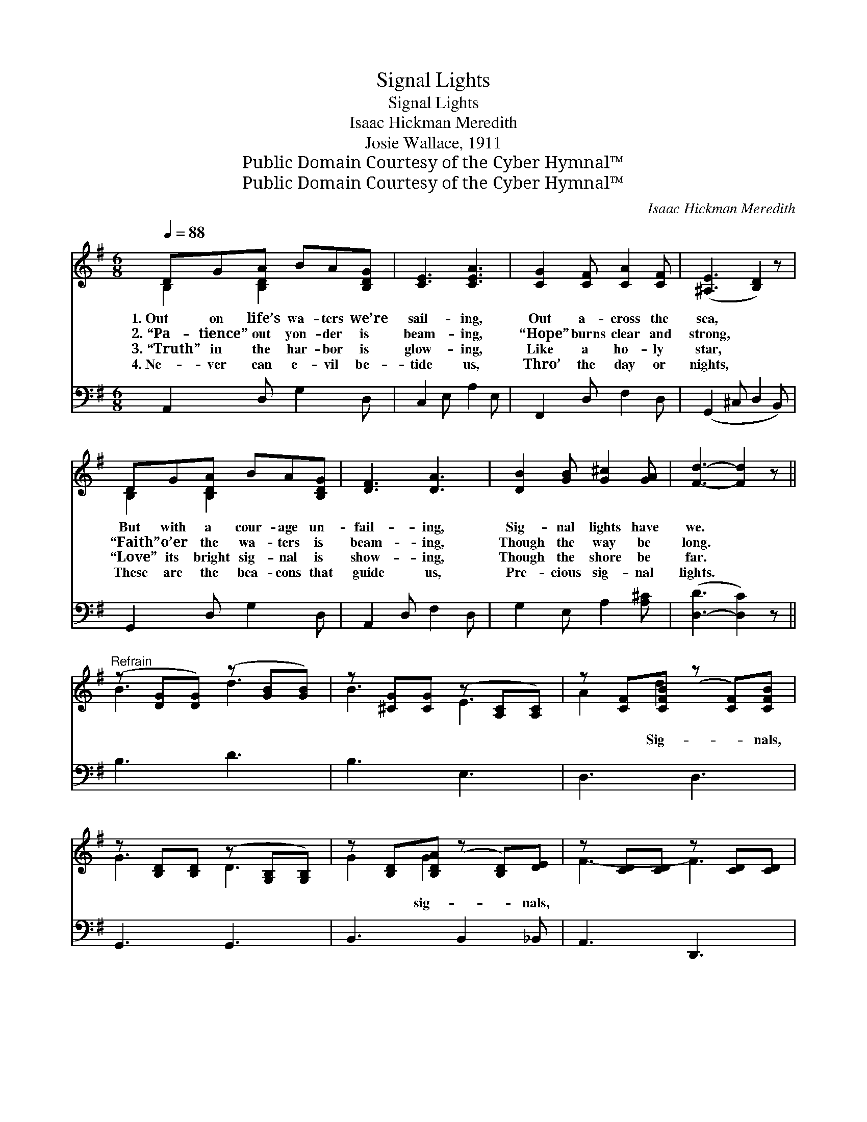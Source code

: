 X:1
T:Signal Lights
T:Signal Lights
T:Isaac Hickman Meredith
T:Josie Wallace, 1911
T:Public Domain Courtesy of the Cyber Hymnal™
T:Public Domain Courtesy of the Cyber Hymnal™
C:Isaac Hickman Meredith
Z:Public Domain
Z:Courtesy of the Cyber Hymnal™
%%score ( 1 2 ) ( 3 4 )
L:1/8
Q:1/4=88
M:6/8
K:G
V:1 treble 
V:2 treble 
V:3 bass 
V:4 bass 
V:1
 DG[B,DA] BA[B,DG] | [CE]3 [CEA]3 | [CG]2 [CF] [CA]2 [CF] | ([^A,E]3 [B,D]2) z | %4
w: 1.~Out on life’s wa- ters we’re|sail- ing,|Out a- cross the|sea, *|
w: 2.~“Pa- tience” out yon- der is|beam- ing,|“Hope” burns clear and|strong, *|
w: 3.~“Truth” in the har- bor is|glow- ing,|Like a ho- ly|star, *|
w: 4.~Ne- ver can e- vil be-|tide us,|Thro’ the day or|nights, *|
 DG[B,DA] BA[B,DG] | [DF]3 [DA]3 | [DB]2 [GB] [G^c]2 [GA] | [Fd]3- [Fd]2 z || %8
w: But with a cour- age un-|fail- ing,|Sig- nal lights have|we. *|
w: “Faith” o’er the wa- ters is|beam- ing,|Though the way be|long. *|
w: “Love” its bright sig- nal is|show- ing,|Though the shore be|far. *|
w: These are the bea- cons that|guide us,|Pre- cious sig- nal|lights. *|
"^Refrain" (z [DG][DG]) (z [GB][GB]) | z [^CG][CG] (z [A,C][A,C]) | z [CF][CFB] (z [CF])[CFB] | %11
w: |||
w: |||
w: ||* Sig- * nals,|
w: |||
 z [B,D][B,D] (z [G,B,][G,B,]) | z [B,D][B,DA] (z [B,D])[DE] | z [CD][CD] z [CD][CD] | %14
w: |||
w: |||
w: |* sig- * nals,||
w: |||
 z [CD][CDB] (z [CF])D | (z [DG][DG] z [DFc][DFc]) | z [DG][DG] (z [DG][DG]) | %17
w: |||
w: |||
w: * bright * and|||
w: |||
 z [^CG][CG] (z [A,C][A,C]) | z [CF][CFB] (z [CF])[CFB] | z [B,D][B,D] (z [G,B,][G,B,]) | %20
w: |||
w: |||
w: |* shin- * ing||
w: |||
 E2 [^DF] [EG]2 [FA] | [GB]2 [Ge] (dB)G | [GB]3 A3 | [DG]3- [DG]2 |] %24
w: ||||
w: ||||
w: * sig- nals, Set|for you and * me,|har- bor|lights *|
w: ||||
V:2
 B,2 [B,D]2 x2 | x6 | x6 | x6 | B,2 [B,D]2 x2 | x6 | x6 | x6 || B3 d3 | B3 E3 | A2 d2 x2 | G3 D3 | %12
 G2 G2 x2 | F3- F3 | (A2 A2 D) x | d3- d2 x | B3 d3 | B3 E3 | A2 d2 x2 | G3 D3 | E2 x4 | x3 G2 G | %22
 x3 (F2 D) | x5 |] %24
V:3
 A,,2 D, G,2 D, | C,2 E, A,2 E, | F,,2 D, F,2 D, | (G,,2 ^C, D,2 B,,) | G,,2 D, G,2 D, | %5
 A,,2 D, F,2 D, | G,2 E, A,2 [A,^C] | ([D,-D]3 [D,C]2) z || B,3 D3 | B,3 E,3 | D,3 D,3 | %11
 G,,3 G,,3 | B,,3 B,,2 _B,, | A,,3 D,,3 | F,,3 D,,2 C, | B,,3 A,,3 | G,,3 B,,3 | E,,3 A,,3 | %18
 D,,3 D,3 | G,,3 G,,3 | [C,G,]2 [B,,B,] [E,B,]2 [D,D] | [G,D]2 C D2 [E,^C] | [D,D]3 [D,C]3 | %23
 [G,B,]3- [G,B,]2 |] %24
V:4
 x6 | x6 | x6 | x6 | x6 | x6 | x6 | x6 || x6 | x6 | x6 | x6 | x6 | x6 | x6 | x6 | x6 | x6 | x6 | %19
 x6 | x6 | x2 ^C (B,G,) x | x6 | x5 |] %24

